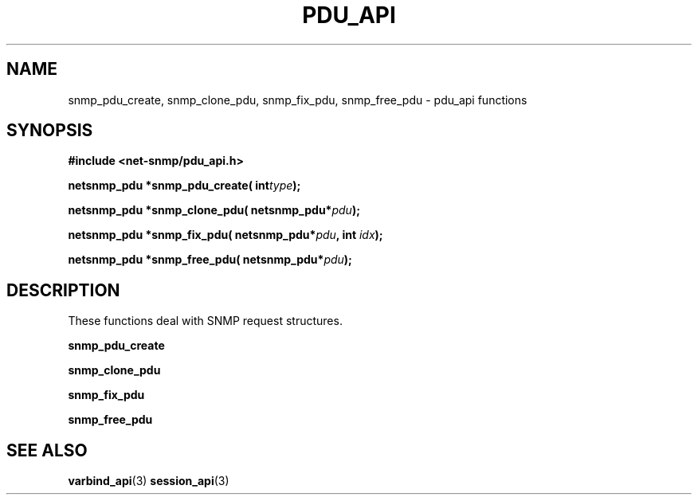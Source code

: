 .TH PDU_API 3 "20 Apr 2009" V5.5.rc1 "Net-SNMP"
.UC 5
.SH NAME
snmp_pdu_create, snmp_clone_pdu, snmp_fix_pdu,
snmp_free_pdu - pdu_api functions
.SH SYNOPSIS
.B #include <net-snmp/pdu_api.h>
.PP
.BI "netsnmp_pdu *snmp_pdu_create( int" "type" ");"
.PP
.BI "netsnmp_pdu *snmp_clone_pdu( netsnmp_pdu*" "pdu" ");"
.PP
.BI "netsnmp_pdu *snmp_fix_pdu( netsnmp_pdu*" "pdu" ", int " "idx" ");"
.PP
.BI "netsnmp_pdu *snmp_free_pdu( netsnmp_pdu*" "pdu" ");"
.PP
.SH DESCRIPTION
These functions deal with SNMP request structures.
.PP
.B snmp_pdu_create
.PP
.B snmp_clone_pdu
.PP
.B snmp_fix_pdu
.PP
.B snmp_free_pdu
.SH "SEE ALSO"
.BR varbind_api "(3)"
.BR session_api "(3)"
